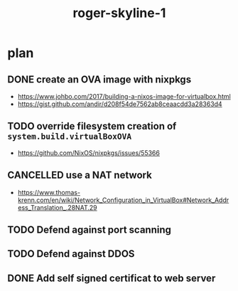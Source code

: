 #+TITLE: roger-skyline-1

* plan
** DONE create an OVA image with nixpkgs
CLOSED: [2019-05-21 mar. 15:18]
- https://www.johbo.com/2017/building-a-nixos-image-for-virtualbox.html
- https://gist.github.com/andir/d208f54de7562ab8ceaacdd3a28363d4
** TODO override filesystem creation of ~system.build.virtualBoxOVA~
- https://github.com/NixOS/nixpkgs/issues/55366
** CANCELLED use a NAT network
CLOSED: [2019-05-22 mer. 10:27]
:LOGBOOK:
- State "CANCELLED"  from "TODO"       [2019-05-22 mer. 10:27] \\
  Using bridged networking at the end
:END:
- https://www.thomas-krenn.com/en/wiki/Network_Configuration_in_VirtualBox#Network_Address_Translation_.28NAT.29
** TODO Defend against port scanning
** TODO Defend against DDOS
** DONE Add self signed certificat to web server
CLOSED: [2019-05-24 ven. 14:48]
